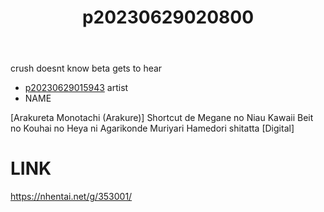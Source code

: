 :PROPERTIES:
:ID:       5c5e5441-3290-4f9f-b3e2-8466a64e82b5
:END:
#+title: p20230629020800
#+filetags: :ntronary:netorase:
crush doesnt know beta gets to hear
- [[id:08513ed1-1a08-4b9b-aba4-db561521a46d][p20230629015943]] artist
- NAME
[Arakureta Monotachi (Arakure)] Shortcut de Megane no Niau Kawaii Beit no Kouhai no Heya ni Agarikonde Muriyari Hamedori shitatta [Digital]
* LINK
https://nhentai.net/g/353001/
